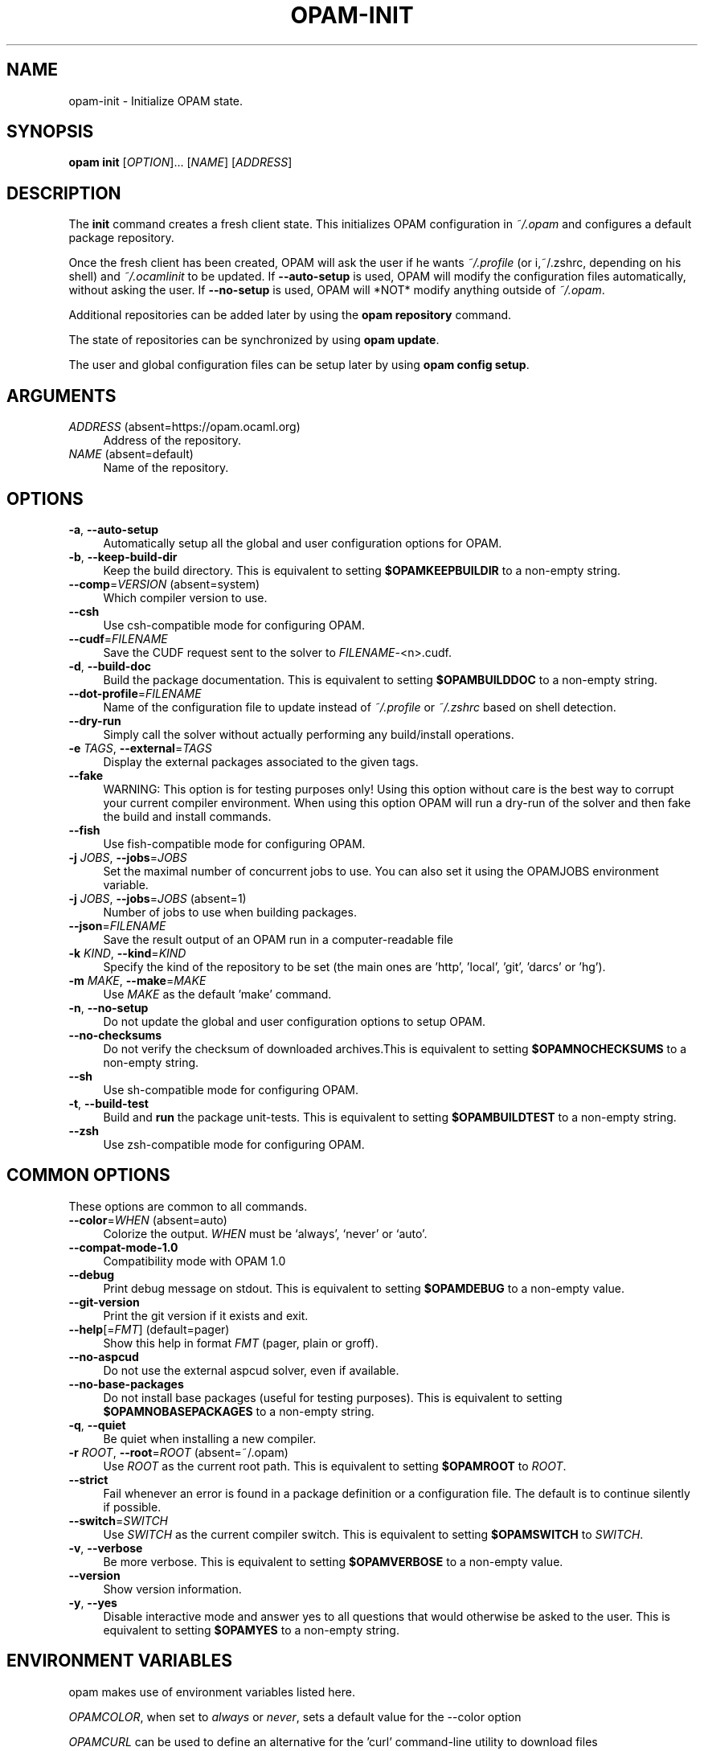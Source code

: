 .\" Pipe this output to groff -man -Tutf8 | less
.\"
.TH "OPAM-INIT" 1 "" "Opam 1.1.0" "Opam Manual"
.\" Disable hyphenantion and ragged-right
.nh
.ad l
.SH NAME
.P
opam\-init \- Initialize OPAM state.
.SH SYNOPSIS
.P
\fBopam init\fR [\fIOPTION\fR]... [\fINAME\fR] [\fIADDRESS\fR]
.SH DESCRIPTION
.P
The \fBinit\fR command creates a fresh client state. This initializes OPAM configuration in \fI~/.opam\fR and configures a default package repository.
.P
Once the fresh client has been created, OPAM will ask the user if he wants \fI~/.profile\fR (or i,~/.zshrc, depending on his shell) and \fI~/.ocamlinit\fR to be updated. If \fB\-\-auto\-setup\fR is used, OPAM will modify the configuration files automatically, without asking the user. If \fB\-\-no\-setup\fR is used, OPAM will *NOT* modify anything outside of \fI~/.opam\fR.
.P
Additional repositories can be added later by using the \fBopam repository\fR command.
.P
The state of repositories can be synchronized by using \fBopam update\fR.
.P
The user and global configuration files can be setup later by using \fBopam config setup\fR.
.SH ARGUMENTS
.TP 4
\fIADDRESS\fR (absent=https://opam.ocaml.org)
Address of the repository.
.TP 4
\fINAME\fR (absent=default)
Name of the repository.
.SH OPTIONS
.TP 4
\fB\-a\fR, \fB\-\-auto\-setup\fR
Automatically setup all the global and user configuration options for OPAM.
.TP 4
\fB\-b\fR, \fB\-\-keep\-build\-dir\fR
Keep the build directory. This is equivalent to setting \fB$OPAMKEEPBUILDIR\fR to a non\-empty string.
.TP 4
\fB\-\-comp\fR=\fIVERSION\fR (absent=system)
Which compiler version to use.
.TP 4
\fB\-\-csh\fR
Use csh\-compatible mode for configuring OPAM.
.TP 4
\fB\-\-cudf\fR=\fIFILENAME\fR
Save the CUDF request sent to the solver to \fIFILENAME\fR\-<n>.cudf.
.TP 4
\fB\-d\fR, \fB\-\-build\-doc\fR
Build the package documentation. This is equivalent to setting \fB$OPAMBUILDDOC\fR to a non\-empty string.
.TP 4
\fB\-\-dot\-profile\fR=\fIFILENAME\fR
Name of the configuration file to update instead of \fI~/.profile\fR or \fI~/.zshrc\fR based on shell detection.
.TP 4
\fB\-\-dry\-run\fR
Simply call the solver without actually performing any build/install operations.
.TP 4
\fB\-e\fR \fITAGS\fR, \fB\-\-external\fR=\fITAGS\fR
Display the external packages associated to the given tags.
.TP 4
\fB\-\-fake\fR
WARNING: This option is for testing purposes only! Using this option without care is the best way to corrupt your current compiler environment. When using this option OPAM will run a dry\-run of the solver and then fake the build and install commands.
.TP 4
\fB\-\-fish\fR
Use fish\-compatible mode for configuring OPAM.
.TP 4
\fB\-j\fR \fIJOBS\fR, \fB\-\-jobs\fR=\fIJOBS\fR
Set the maximal number of concurrent jobs to use. You can also set it using the OPAMJOBS environment variable.
.TP 4
\fB\-j\fR \fIJOBS\fR, \fB\-\-jobs\fR=\fIJOBS\fR (absent=1)
Number of jobs to use when building packages.
.TP 4
\fB\-\-json\fR=\fIFILENAME\fR
Save the result output of an OPAM run in a computer\-readable file
.TP 4
\fB\-k\fR \fIKIND\fR, \fB\-\-kind\fR=\fIKIND\fR
Specify the kind of the repository to be set (the main ones are 'http', 'local', 'git', 'darcs' or 'hg').
.TP 4
\fB\-m\fR \fIMAKE\fR, \fB\-\-make\fR=\fIMAKE\fR
Use \fIMAKE\fR as the default 'make' command.
.TP 4
\fB\-n\fR, \fB\-\-no\-setup\fR
Do not update the global and user configuration options to setup OPAM.
.TP 4
\fB\-\-no\-checksums\fR
Do not verify the checksum of downloaded archives.This is equivalent to setting \fB$OPAMNOCHECKSUMS\fR to a non\-empty string.
.TP 4
\fB\-\-sh\fR
Use sh\-compatible mode for configuring OPAM.
.TP 4
\fB\-t\fR, \fB\-\-build\-test\fR
Build and \fBrun\fR the package unit\-tests. This is equivalent to setting \fB$OPAMBUILDTEST\fR to a non\-empty string.
.TP 4
\fB\-\-zsh\fR
Use zsh\-compatible mode for configuring OPAM.
.SH COMMON OPTIONS
.P
These options are common to all commands.
.TP 4
\fB\-\-color\fR=\fIWHEN\fR (absent=auto)
Colorize the output. \fIWHEN\fR must be `always', `never' or `auto'.
.TP 4
\fB\-\-compat\-mode\-1.0\fR
Compatibility mode with OPAM 1.0
.TP 4
\fB\-\-debug\fR
Print debug message on stdout. This is equivalent to setting \fB$OPAMDEBUG\fR to a non\-empty value.
.TP 4
\fB\-\-git\-version\fR
Print the git version if it exists and exit.
.TP 4
\fB\-\-help\fR[=\fIFMT\fR] (default=pager)
Show this help in format \fIFMT\fR (pager, plain or groff).
.TP 4
\fB\-\-no\-aspcud\fR
Do not use the external aspcud solver, even if available.
.TP 4
\fB\-\-no\-base\-packages\fR
Do not install base packages (useful for testing purposes). This is equivalent to setting \fB$OPAMNOBASEPACKAGES\fR to a non\-empty string.
.TP 4
\fB\-q\fR, \fB\-\-quiet\fR
Be quiet when installing a new compiler.
.TP 4
\fB\-r\fR \fIROOT\fR, \fB\-\-root\fR=\fIROOT\fR (absent=~/.opam)
Use \fIROOT\fR as the current root path. This is equivalent to setting \fB$OPAMROOT\fR to \fIROOT\fR.
.TP 4
\fB\-\-strict\fR
Fail whenever an error is found in a package definition or a configuration file. The default is to continue silently if possible.
.TP 4
\fB\-\-switch\fR=\fISWITCH\fR
Use \fISWITCH\fR as the current compiler switch. This is equivalent to setting \fB$OPAMSWITCH\fR to \fISWITCH\fR.
.TP 4
\fB\-v\fR, \fB\-\-verbose\fR
Be more verbose. This is equivalent to setting \fB$OPAMVERBOSE\fR to a non\-empty value.
.TP 4
\fB\-\-version\fR
Show version information.
.TP 4
\fB\-y\fR, \fB\-\-yes\fR
Disable interactive mode and answer yes to all questions that would otherwise be asked to the user. This is equivalent to setting \fB$OPAMYES\fR to a non\-empty string.
.SH ENVIRONMENT VARIABLES
.P
opam makes use of environment variables listed here.
.P
\fIOPAMCOLOR\fR, when set to \fIalways\fR or \fInever\fR, sets a default value for the \-\-color option
.P
\fIOPAMCURL\fR can be used to define an alternative for the 'curl' command\-line utility to download files
.SH FURTHER DOCUMENTATION
.P
See https://opam.ocaml.org.
.SH AUTHORS
.P
Thomas Gazagnaire <thomas@gazagnaire.org>
.sp -1
.P
Anil Madhavapeddy <anil@recoil.org>
.sp -1
.P
Fabrice Le Fessant <Fabrice.Le_fessant@inria.fr>
.sp -1
.P
Frederic Tuong <tuong@users.gforge.inria.fr>
.sp -1
.P
Louis Gesbert <louis.gesbert@ocamlpro.com>
.sp -1
.P
Vincent Bernardoff <vb@luminar.eu.org>
.sp -1
.P
Guillem Rieu <guillem.rieu@ocamlpro.com>
.SH BUGS
.P
Check bug reports at https://github.com/OCamlPro/opam/issues.
